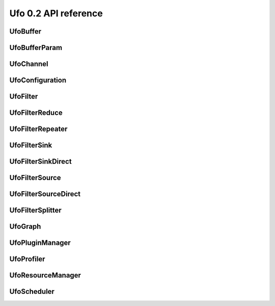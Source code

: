 =====================
Ufo 0.2 API reference
=====================

UfoBuffer
=========

.. c:type:: UfoBuffer

    Represents n-dimensional data. The contents of the
    :c:type:`UfoBuffer` structure are private and should only be
    accessed via the provided API.


.. c:function:: UfoBuffer* ufo_buffer_new(guint num_dims, guint* dim_size)

    Create a new buffer with the given dimensions.

    :param num_dims: Number of dimensions
    :param dim_size: Size of each dimension

    :returns: A new :c:type:`UfoBuffer` with the given dimensions.


.. c:function:: void ufo_buffer_alloc_host_mem(UfoBuffer* self)

    Allocate host memory for dimensions specified in
    :c:func:`ufo_buffer_new()`.


.. c:function:: void ufo_buffer_resize(UfoBuffer* self, guint num_dims, guint* dim_size)

    Resize an existing buffer.

    :param num_dims: New number of dimensions
    :param dim_size: New dimension sizes


.. c:function:: void ufo_buffer_copy(UfoBuffer* self, UfoBuffer* dst)

    Copy the contents of %src into %dst.

    :param dst: Destination :c:type:`UfoBuffer`


.. c:function:: void ufo_buffer_transfer_id(UfoBuffer* self, UfoBuffer* to)

    Transfer id from one buffer to another.

    :param to: UfoBuffer who gets this id


.. c:function:: gsize ufo_buffer_get_size(UfoBuffer* self)

    Get size of internal data in bytes.

    :returns: Size of data


.. c:function:: gint ufo_buffer_get_id(UfoBuffer* self)

    Get internal identification.

    :returns: unique and monotone id


.. c:function:: void ufo_buffer_get_dimensions(UfoBuffer* self, guint* num_dims, guint** dim_size)

    Retrieve dimensions of buffer.

    :param num_dims: Location to store the number of dimensions.
    :param dim_size: Location to store the dimensions. If dim_size is NULL enough space is allocated to hold num_dims elements and should be freed with :c:func:`g_free()`. If dim_size is NULL, the caller must provide enough memory.


.. c:function:: void ufo_buffer_get_2d_dimensions(UfoBuffer* self, guint* width, guint* height)

    Convenience function to retrieve dimension of buffer.

    :param width: Location to store the width of the buffer
    :param height: Location to store the height of the buffer


.. c:function:: void ufo_buffer_reinterpret(UfoBuffer* self, gsize source_depth, gsize num_pixels, gboolean normalize)

    The fundamental data type of a UfoBuffer is one single-precision
    floating point per pixel. To increase performance it is possible
    to load arbitrary integer into the host array returned by
    :c:func:`ufo_buffer_get_host_array()` and convert that data with
    this method.

    :param source_depth: The number of bits that make up the original integer data type.
    :param num_pixels: Number of pixels to consider
    :param normalize: Normalize image data to range [0.0, 1.0]


.. c:function:: void ufo_buffer_fill_with_value(UfoBuffer* self, gfloat value)

    Fill buffer with the same value.

    :param value: Buffer is filled with this value


.. c:function:: void ufo_buffer_set_host_array(UfoBuffer* self, gfloat* data, gsize num_bytes)

    Fill buffer with data. This method does not take ownership of
    data, it just copies the data off of it because we never know if
    there is enough memory to hold floats of that data.

    :param data: User supplied data
    :param num_bytes: Size of data in bytes


.. c:function:: gfloat* ufo_buffer_get_host_array(UfoBuffer* self, gpointer command_queue)

    Returns a flat C-array containing the raw float data.

    :param command_queue: A cl_command_queue object.

    :returns: Float array.


.. c:function:: GTimer* ufo_buffer_get_transfer_timer(UfoBuffer* self)

    Each buffer has a timer object that measures time spent for
    transfering data between host and device.

    :returns: A :c:type:`GTimer` associated with this buffer


.. c:function:: void ufo_buffer_swap_host_arrays(UfoBuffer* self, UfoBuffer* b)

    Swap host array pointers of ``a`` and ``b`` and mark host arrays
    valid.

    :param b: A :c:type:`UfoBuffer`


.. c:function:: gpointer ufo_buffer_get_device_array(UfoBuffer* self, gpointer command_queue)

    Get OpenCL memory object that is used to up and download data.

    :param command_queue: A cl_command_queue object that is used to access the device memory.

    :returns: OpenCL memory object associated with this :c:type:`UfoBuffer`.


.. c:function:: void ufo_buffer_invalidate_gpu_data(UfoBuffer* self)

    Invalidate state of a buffer so that Data won't be synchronized
    between CPU and GPU and must be re-set again with
    ufo_buffer_set_cpu_data.


.. c:function:: void ufo_buffer_set_cl_mem(UfoBuffer* self, gpointer mem)

    Set OpenCL memory object that is used to up and download data.

    :param mem: A cl_mem object.


.. c:function:: void ufo_buffer_attach_event(UfoBuffer* self, gpointer event)

    Attach an OpenCL event to a buffer that must be finished before
    anything else can be done with this buffer.

    :param event: A cl_event object.


.. c:function:: void ufo_buffer_get_events(UfoBuffer* self, gpointer** events, guint* num_events)

    Return events currently associated with a buffer but don't release
    them from this buffer.

    :param events: Location to store pointer of events.
    :param num_events: Location to store the length of the event array.


.. c:function:: void ufo_buffer_clear_events(UfoBuffer* self)

    Clear and release events associated with a buffer


UfoBufferParam
==============

.. c:type:: UfoBufferParam



UfoChannel
==========

.. c:type:: UfoChannel

    Data transport channel between two :c:type:`UfoFilter` objects.
    The contents of the :c:type:`UfoChannel` structure are private and
    should only be accessed via the provided API.


.. c:function:: UfoChannel* ufo_channel_new()

    Creates a new :c:type:`UfoChannel`.

    :returns: A new :c:type:`UfoChannel`


.. c:function:: void ufo_channel_ref(UfoChannel* self)

    Reference a channel if to be used as an output.


.. c:function:: void ufo_channel_finish(UfoChannel* self)

    Finish using this channel and notify subsequent filters that no
    more data can be expected.


.. c:function:: void ufo_channel_finish_next(UfoChannel* self)

    Finish using this channel. If ``channel`` has a daisy-chained
    channel, it will also be finished.


.. c:function:: void ufo_channel_insert(UfoChannel* self, UfoBuffer* buffer)

    Inserts an initial ``buffer`` that can be consumed with
    :c:func:`ufo_channel_fetch_output()`.

    :param buffer: A :c:type:`UfoBuffer` to be inserted


.. c:function:: UfoBuffer* ufo_channel_fetch_input(UfoChannel* self)

    Get a new buffer from the channel that can be consumed as an
    input.  This method blocks execution as long as no new input
    buffer the available from the preceding filter. Use
    :c:func:`ufo_channel_release_input()` to return the buffer to the
    channel.

    :returns: The next :c:type:`UfoBuffer` input


.. c:function:: void ufo_channel_release_input(UfoChannel* self, UfoBuffer* buffer)

    Release a buffer that was acquired with
    :c:func:`ufo_channel_fetch_input()`.

    :param buffer: A :c:type:`UfoBuffer` acquired with :c:func:`ufo_channel_fetch_input()`


.. c:function:: UfoBuffer* ufo_channel_fetch_output(UfoChannel* self)

    Get a new buffer from the channel that can be consumed as an
    output.  This method blocks execution as long as no new input
    buffer the available from the successing filter. Use
    :c:func:`ufo_channel_release_output()` to return the buffer to the
    channel.

    :returns: The next :c:type:`UfoBuffer` for output


.. c:function:: void ufo_channel_release_output(UfoChannel* self, UfoBuffer* buffer)

    Release a buffer that was acquired with
    :c:func:`ufo_channel_fetch_output()`.

    :param buffer: A :c:type:`UfoBuffer` acquired with :c:func:`ufo_channel_fetch_output()`


.. c:function:: void ufo_channel_daisy_chain(UfoChannel* self, UfoChannel* next)

    Appends ``next`` to ``channel``, so that both become siblings and
    share the same input. You should not use this function directly as
    it makes most sense for the scheduler when connecting to filters.

    :param next: A :c:type:`UfoChannel` that is appended to ``channel``


UfoConfiguration
================

.. c:type:: UfoConfiguration

    A :c:type:`UfoConfiguration` provides access to run-time specific
    settings.


.. c:function:: UfoConfiguration* ufo_configuration_new()

    Create a configuration object.

    :returns: A new configuration object.


.. c:function:: None ufo_configuration_get_paths(UfoConfiguration* self)

    Get an array of path strings. ``NULL``-terminated array of strings
    containing file system paths. Use :c:func:`g_strfreev()` to free
    it.


UfoFilter
=========

.. c:type:: UfoFilter

    The contents of this object is opaque to the user.


.. c:function:: void ufo_filter_initialize(UfoFilter* self, UfoBuffer* input, guint** output_dim_sizes)

    This function calls the implementation for the virtual initialize
    method. The filter can use the input buffers as a hint to setup
    its own internal structures. Moreover, it needs to return size of
    each output dimension in each port as specified with
    :c:func:`ufo_filter_register_outputs()`: <programlisting> //
    register a 1-dimensional and a 2-dimensional output in
    object::init ufo_filter_register_outputs (self, 1, 2, NULL); //
    specify sizes in object::initialize output_dim_sizes[0][0] = 1024;
    output_dim_sizes[1][0] = 640; output_dim_sizes[1][1] = 480;
    </programlisting>

    :param input: An array of buffers for each input port
    :param output_dim_sizes: The size of each dimension for each output


.. c:function:: void ufo_filter_set_resource_manager(UfoFilter* self, UfoResourceManager* manager)

    Set the resource manager that this filter uses for requesting
    resources.

    :param manager: A :c:type:`UfoResourceManager`


.. c:function:: UfoResourceManager* ufo_filter_get_resource_manager(UfoFilter* self)

    Get the resource manager that this filter uses for requesting
    resources.

    :returns: A :c:type:`UfoResourceManager`


.. c:function:: void ufo_filter_set_profiler(UfoFilter* self, UfoProfiler* profiler)

    Set this filter's profiler.

    :param profiler: A :c:type:`UfoProfiler`


.. c:function:: UfoProfiler* ufo_filter_get_profiler(UfoFilter* self)

    Get this filter's profiler.

    :returns: A :c:type:`UfoProfiler`


.. c:function:: void ufo_filter_process_cpu(UfoFilter* self, UfoBuffer* input, UfoBuffer* output)

    Process input data from a buffer array on the CPU and put the
    results into buffers in the :c:type:`output` array.

    :param input: An array of buffers for each input port
    :param output: An array of buffers for each output port


.. c:function:: void ufo_filter_process_gpu(UfoFilter* self, UfoBuffer* input, UfoBuffer* output)

    Process input data from a buffer array on the GPU and put the
    results into buffers in the :c:type:`output` array. For each
    enqueue command, a %cl_event object should be created and put into
    a :c:type:`UfoEventList` that is returned at the end::

        UfoEventList *event_list = ufo_event_list_new
        (2); cl_event *events = ufo_event_list_get_event_array
        (event_list); clEnqueueNDRangeKernel(..., 0, NULL, &events[0]);
        return event_list;

    :param input: An array of buffers for each input port
    :param output: An array of buffers for each output port


.. c:function:: void ufo_filter_set_plugin_name(UfoFilter* self, gchar* plugin_name)

    Set the name of filter.

    :param plugin_name: The name of this filter.


.. c:function:: gchar* ufo_filter_get_plugin_name(UfoFilter* self)

    Get canonical name of ``filter``.

    :returns: ``NULL``-terminated string owned by the filter.


.. c:function:: gchar* ufo_filter_get_unique_name(UfoFilter* self)

    Get unique filter name consisting of the plugin name as returned
    by :c:func:`ufo_filter_get_plugin_name()`, a dash "-" and the
    address of the filter object. This can be useful to differentiate
    between several instances of the same filter.

    :returns: ``NULL``-terminated string owned by the filter.


.. c:function:: void ufo_filter_register_inputs(UfoFilter* self, guint n_inputs, UfoInputParameter* input_parameters)

    Specifies the number of dimensions and expected number of data
    elements for each input.

    :param n_inputs: Number of inputs
    :param input_parameters: An array of :c:type:`UfoInputParameter` structures


.. c:function:: void ufo_filter_register_outputs(UfoFilter* self, guint n_outputs, UfoOutputParameter* output_parameters)

    Specifies the number of dimensions for each output.

    :param n_outputs: Number of outputs
    :param output_parameters: An array of :c:type:`UfoOutputParameter` structures


.. c:function:: UfoInputParameter* ufo_filter_get_input_parameters(UfoFilter* self)

    Get input parameters. freed.

    :returns: An array of :c:type:`UfoInputParameter` structures. This array must not be


.. c:function:: UfoOutputParameter* ufo_filter_get_output_parameters(UfoFilter* self)

    Get ouput parameters. freed.

    :returns: An array of :c:type:`UfoOuputParameter` structures. This array must not be


.. c:function:: guint ufo_filter_get_num_inputs(UfoFilter* self)

    Return the number of input ports.

    :returns: Number of input ports.


.. c:function:: guint ufo_filter_get_num_outputs(UfoFilter* self)

    Return the number of output ports.

    :returns: Number of output ports.


.. c:function:: void ufo_filter_set_output_channel(UfoFilter* self, guint port, UfoChannel* channel)

    Set a filter's output channel for a certain output port.

    :param port: Output port number
    :param channel: A :c:type:`UfoChannel`.


.. c:function:: UfoChannel* ufo_filter_get_output_channel(UfoFilter* self, guint port)

    Return a filter's output channel for a certain output port.

    :param port: Output port number

    :returns: The associated output channel.


.. c:function:: void ufo_filter_set_input_channel(UfoFilter* self, guint port, UfoChannel* channel)

    Set a filter's input channel for a certain input port.

    :param port: input port number
    :param channel: A :c:type:`UfoChannel`.


.. c:function:: void ufo_filter_set_command_queue(UfoFilter* self, gpointer cmd_queue)

    Set the associated command queue.

    :param cmd_queue: A %cl_command_queue to be used for computation and data transfer


.. c:function:: gpointer ufo_filter_get_command_queue(UfoFilter* self)

    Get the associated command queue.

    :returns: A %cl_command_queue or ``NULL``


.. c:function:: UfoChannel* ufo_filter_get_input_channel(UfoFilter* self, guint port)

    Return a filter's input channel for a certain input port.

    :param port: input port number

    :returns: The associated input channel.


.. c:function:: void ufo_filter_wait_until(UfoFilter* self, GParamSpec* pspec, UfoFilterConditionFunc condition, gpointer user_data)

    Wait until a property specified by ``pspec`` fulfills
    ``condition``.

    :param pspec: The specification of the property
    :param condition: A condition function to wait until it is satisfied
    :param user_data: User data passed to the condition func


UfoFilterReduce
===============

.. c:type:: UfoFilterReduce

    The contents of this object is opaque to the user.


.. c:function:: void ufo_filter_reduce_initialize(UfoFilterReduce* self, UfoBuffer* input, guint** output_dims, gfloat* default_value)

    This function calls the implementation for the virtual initialize
    method. The filter can use the input buffers as a hint to setup
    its own internal structures. Moreover, it needs to return size of
    each output dimension in each port as specified with
    :c:func:`ufo_filter_register_outputs()`: <programlisting> //
    register a 1-dimensional and a 2-dimensional output in
    object::init ufo_filter_register_outputs (self, 1, 2, NULL); //
    specify sizes in object::initialize output_dim_sizes[0][0] = 1024;
    output_dim_sizes[1][0] = 640; output_dim_sizes[1][1] = 480;
    </programlisting> It also has to set a valid default value with
    which the output buffer is initialized.

    :param input: An array of buffers for each input port
    :param output_dims: The size of each dimension for each output
    :param default_value: The value to fill the output buffer


.. c:function:: void ufo_filter_reduce_collect(UfoFilterReduce* self, UfoBuffer* input, UfoBuffer* output)

    Process input data. The output buffer array contains the same
    buffers on each method invocation and can be used to store
    accumulated values.

    :param input: An array of buffers for each input port
    :param output: An array of buffers for each output port


.. c:function:: gboolean ufo_filter_reduce_reduce(UfoFilterReduce* self, UfoBuffer* output)

    This method calls the virtual reduce method and is called itself,
    when the input data stream has finished. The reduce method can be
    used to finalize work on the output buffers.

    :param output: An array of buffers for each output port

    :returns: TRUE if data is produced or FALSE if reduction has stopped


UfoFilterRepeater
=================

.. c:type:: UfoFilterRepeater

    The contents of this object is opaque to the user.


UfoFilterSink
=============

.. c:type:: UfoFilterSink

    The contents of this object is opaque to the user.


.. c:function:: void ufo_filter_sink_initialize(UfoFilterSink* self, UfoBuffer* input)

    This function calls the implementation for the virtual initialize
    method. The filter can use the input buffers as a hint to setup
    its own internal structures.

    :param input: An array of buffers for each input port


.. c:function:: void ufo_filter_sink_consume(UfoFilterSink* self, UfoBuffer* input)

    Process input data from a buffer array.

    :param input: An array of buffers for each input port


UfoFilterSinkDirect
===================

.. c:type:: UfoFilterSinkDirect

    The contents of this object is opaque to the user.


.. c:function:: UfoBuffer* ufo_filter_sink_direct_pop(UfoFilterSinkDirect* self)

    Get the buffer from this node. After processing the data, the
    buffer needs to be released with
    :c:func:`ufo_filter_sink_direct_release()`.

    :returns: A :c:type:`UfoBuffer` to be processed directly.


.. c:function:: void ufo_filter_sink_direct_release(UfoFilterSinkDirect* self, UfoBuffer* buffer)

    Release a buffer acquired with
    :c:func:`ufo_filter_sink_direct_pop()`.

    :param buffer: A :c:type:`UfoBuffer` acquired with :c:func:`ufo_filter_sink_direct_pop()`.


UfoFilterSource
===============

.. c:type:: UfoFilterSource

    The contents of this object is opaque to the user.


.. c:function:: void ufo_filter_source_initialize(UfoFilterSource* self, guint** output_dim_sizes)

    This function calls the implementation for the virtual initialize
    method. It needs to return size of each output dimension in each
    port as specified with :c:func:`ufo_filter_register_outputs()`:
    <programlisting> // register a 1-dimensional and a 2-dimensional
    output in object::init ufo_filter_register_outputs (self, 1, 2,
    NULL); // specify sizes in object::initialize
    output_dim_sizes[0][0] = 1024; output_dim_sizes[1][0] = 640;
    output_dim_sizes[1][1] = 480; </programlisting>

    :param output_dim_sizes: The size of each dimension for each output


.. c:function:: gboolean ufo_filter_source_generate(UfoFilterSource* self, UfoBuffer* output)

    This function calls the implementation for the virtual generate
    method. It should produce one set of outputs for each time it is
    called. If no more data is produced it must return %FALSE.

    :param output: An array of buffers for each output port

    :returns: %TRUE if data is produced, otherwise %FALSE.


UfoFilterSourceDirect
=====================

.. c:type:: UfoFilterSourceDirect

    The contents of this object is opaque to the user.


.. c:function:: void ufo_filter_source_direct_push(UfoFilterSourceDirect* self, UfoBuffer* buffer)

    Pushes a :c:type:`UfoBuffer` into this node to be processed by
    subsequent, connected filters. To stop iterating, call
    :c:func:`ufo_filter_source_direct_stop()`.

    :param buffer: A :c:type:`UfoBuffer` to be pushed into this node


.. c:function:: void ufo_filter_source_direct_stop(UfoFilterSourceDirect* self)

    Stop execution. This node cannot accept anymore and subsequent
    nodes will be notified, that data generation has stopped.


UfoFilterSplitter
=================

.. c:type:: UfoFilterSplitter

    The contents of this object is opaque to the user.


UfoGraph
========

.. c:type:: UfoGraph

    Main object for organizing filters. The contents of the
    :c:type:`UfoGraph` structure are private and should only be
    accessed via the provided API.


.. c:function:: UfoGraph* ufo_graph_new()

    Create a new :c:type:`UfoGraph`.

    :returns: A :c:type:`UfoGraph`.


.. c:function:: void ufo_graph_read_from_json(UfoGraph* self, UfoPluginManager* manager, gchar* filename)

    Read a JSON configuration file to fill the filter structure of
    ``graph``.

    :param manager: A :c:type:`UfoPluginManager` used to load the filters
    :param filename: Path and filename to the JSON file


.. c:function:: void ufo_graph_save_to_json(UfoGraph* self, gchar* filename)

    Save a JSON configuration file with the filter structure of
    ``graph``.

    :param filename: Path and filename to the JSON file


.. c:function:: void ufo_graph_connect_filters(UfoGraph* self, UfoFilter* from, UfoFilter* to)

    Connect to filters using their default input and output ports.

    :param from: Source filter
    :param to: Destination filter


.. c:function:: void ufo_graph_connect_filters_full(UfoGraph* self, UfoFilter* from, guint from_port, UfoFilter* to, guint to_port, UfoTransferMode mode)

    Connect two filters with the specified input and output ports.

    :param from: Source filter
    :param from_port: Source output port
    :param to: Destination filter
    :param to_port: Destination input port
    :param mode: Transfer mode for multiple sinks


.. c:function:: GList* ufo_graph_get_filters(UfoGraph* self)

    Return a list of all filter nodes of ``graph``.
    :c:func:`g_list_free()` when done using the list.

    :returns: List of filter nodes. Use


.. c:function:: guint ufo_graph_get_num_filters(UfoGraph* self)

    Return the number of filters connected in the graph.

    :returns: Number of filters.


.. c:function:: GList* ufo_graph_get_roots(UfoGraph* self)

    Return a list of :c:type:`UfoFilterSource` nodes in ``graph`` that
    do not have any parents. :c:func:`g_list_free()` when done using
    the list.

    :returns: List of filter nodes. Use


.. c:function:: GList* ufo_graph_get_children(UfoGraph* self, UfoFilter* filter)

    Return a list of nodes in ``graph`` that ``filter`` connects to.
    when done using the list.

    :param filter: A :c:type:`UfoFilter`

    :returns: List of filter nodes. Use :c:func:`g_list_free()`


UfoPluginManager
================

.. c:type:: UfoPluginManager

    Creates :c:type:`UfoFilter` instances by loading corresponding
    shared objects. The contents of the :c:type:`UfoPluginManager`
    structure are private and should only be accessed via the provided
    API.


.. c:function:: UfoPluginManager* ufo_plugin_manager_new(UfoConfiguration* config)

    Create a plugin manager object to instantiate filter objects. When
    a config object is passed to the constructor, its search-path
    property is added to the internal search paths.

    :param config: A :c:type:`UfoConfiguration` object or ``NULL``.

    :returns: A new plugin manager object.


.. c:function:: UfoFilter* ufo_plugin_manager_get_filter(UfoPluginManager* self, gchar* name)

    Load a :c:type:`UfoFilter` module and return an instance. The
    shared object name must be * constructed as "libfilter@name.so".

    :param name: Name of the plugin.

    :returns: #UfoFilter or ``NULL`` if module cannot be found


.. c:function:: GList* ufo_plugin_manager_get_all_filter_names(UfoPluginManager* self)

    Return a list with potential filter names that match shared
    objects in all search paths.

    :returns: List of strings with filter names


UfoProfiler
===========

.. c:type:: UfoProfiler

    The :c:type:`UfoProfiler` collects and records OpenCL events and
    stores them in a convenient format on disk or prints summaries on
    screen.


.. c:function:: UfoProfiler* ufo_profiler_new(UfoProfilerLevel level)

    Create a profiler object.

    :param level: Amount of information that should be tracked by the profiler.

    :returns: A new profiler object.


.. c:function:: void ufo_profiler_call(UfoProfiler* self, gpointer command_queue, gpointer kernel, guint work_dim, gsize* global_work_size, gsize* local_work_size)

    Execute the ``kernel`` using the command queue and execution
    parameters. The event associated with the
    :c:func:`clEnqueueNDRangeKernel()` call is recorded and may be
    used for profiling purposes later on.

    :param command_queue: A %cl_command_queue
    :param kernel: A %cl_kernel
    :param work_dim: Number of working dimensions.
    :param global_work_size: Sizes of global dimensions. The array must have at least
    :param local_work_size: Sizes of local work group dimensions. The array must have at least ``work_dim`` entries.


.. c:function:: void ufo_profiler_foreach(UfoProfiler* self, UfoProfilerFunc func, gpointer user_data)

    Iterates through the recorded events and calls ``func`` for each
    entry.

    :param func: The function to be called for an entry
    :param user_data: User parameters


.. c:function:: void ufo_profiler_start(UfoProfiler* self, UfoProfilerTimer timer)

    Start ``timer``. The timer is not reset but accumulates the time
    elapsed between :c:func:`ufo_profiler_start()` and
    :c:func:`ufo_profiler_stop()` calls.

    :param timer: Which timer to start


.. c:function:: void ufo_profiler_stop(UfoProfiler* self, UfoProfilerTimer timer)

    Stop ``timer``. The timer is not reset but accumulates the time
    elapsed between :c:func:`ufo_profiler_start()` and
    :c:func:`ufo_profiler_stop()` calls.

    :param timer: Which timer to stop


.. c:function:: gdouble ufo_profiler_elapsed(UfoProfiler* self, UfoProfilerTimer timer)

    Get the elapsed time in seconds for ``timer``.

    :param timer: Which timer to start

    :returns: Elapsed time in seconds.


UfoResourceManager
==================

.. c:type:: UfoResourceManager

    Manages OpenCL resources. The contents of the
    :c:type:`UfoResourceManager` structure are private and should only
    be accessed via the provided API.


.. c:function:: UfoResourceManager* ufo_resource_manager_new(UfoConfiguration* config)

    Create a new :c:type:`UfoResourceManager` instance.

    :param config: A :c:type:`UfoConfiguration` object or ``NULL``

    :returns: A new :c:type:`UfoResourceManager`


.. c:function:: gpointer ufo_resource_manager_get_kernel(UfoResourceManager* self, gchar* filename, gchar* kernel_name)

    Loads a and builds a kernel from a file. The file is searched in
    the current working directory and all paths added through
    ufo_resource_manager_add_paths ().

    :param filename: Name of the .cl kernel file
    :param kernel_name: Name of a kernel

    :returns: a cl_kernel object that is load from ``filename`` or ``NULL`` on error


.. c:function:: gpointer ufo_resource_manager_get_kernel_from_source(UfoResourceManager* self, gchar* source, gchar* kernel_name)

    Loads and builds a kernel from a string.

    :param source: OpenCL source string
    :param kernel_name: Name of a kernel

    :returns: a cl_kernel object that is load from ``filename``


.. c:function:: gpointer ufo_resource_manager_get_context(UfoResourceManager* self)

    Returns the OpenCL context object that is used by the resource
    manager. This context can be used to initialize othe third-party
    libraries.

    :returns: A cl_context object.


.. c:function:: void ufo_resource_manager_get_command_queues(UfoResourceManager* self, gpointer* cmd_queues, guint* num_queues)

    Return the number and actual command queues.

    :param cmd_queues: Sets pointer to command_queues array
    :param num_queues: Number of queues


.. c:function:: gint ufo_resource_manager_get_queue_number(UfoResourceManager* self, gpointer cmd_queue)

    Translate a %cl_command_queue pointer into a numerical
    representation.

    :param cmd_queue: A %cl_command_queue

    :returns: The numeral position of %cmd_queue or -1 if it is not found.


.. c:function:: gpointer ufo_resource_manager_get_command_queue(UfoResourceManager* self, guint queue)

    Return a specific command queue.

    :param queue: The number of the queue which must be less than the number returned by ufo_resource_manager_get_number_of_devices ().

    :returns: The ith cl_command_queue


.. c:function:: guint ufo_resource_manager_get_number_of_devices(UfoResourceManager* self)

    Get number of acceleration devices such as GPUs.

    :returns: Number of acceleration devices.


.. c:function:: gpointer ufo_resource_manager_memdup(UfoResourceManager* self, gpointer memobj)

    Creates a new cl_mem object with the same size and content as a
    given cl_mem object.

    :param memobj: A cl_mem object

    :returns: A new cl_mem object


.. c:function:: gpointer ufo_resource_manager_memalloc(UfoResourceManager* self, gsize size)

    Allocates a new cl_mem object with the given size.

    :param size: Size of cl_mem in bytes

    :returns: A cl_mem object


.. c:function:: UfoBuffer* ufo_resource_manager_request_buffer(UfoResourceManager* self, guint num_dims, guint* dim_size, gfloat* data, gpointer cmd_queue)

    Creates a new :c:type:`UfoBuffer` and initializes it with data on
    demand. If non-floating point data have to be uploaded, use
    :c:func:`ufo_buffer_set_host_array()` and
    :c:func:`ufo_buffer_reinterpret()` on the :c:type:`UfoBuffer`.

    :param num_dims: Number of dimensions
    :param dim_size: Size of each dimension
    :param data: Data used to initialize the buffer with, or NULL
    :param cmd_queue: If data should be copied onto the device, a cl_command_queue must be provide, or ``NULL``

    :returns: A new :c:type:`UfoBuffer` with the given dimensions


UfoScheduler
============

.. c:type:: UfoScheduler

    The base class scheduler is responsible of assigning command
    queues to filters (thus managing GPU device resources) and decide
    if to run a GPU or a CPU. The actual schedule planning can be
    overriden.


.. c:function:: UfoScheduler* ufo_scheduler_new(UfoConfiguration* config, UfoResourceManager* manager)

    Creates a new :c:type:`UfoScheduler`.

    :param config: A :c:type:`UfoConfiguration` or ``NULL``
    :param manager: A :c:type:`UfoResourceManager` or ``NULL``

    :returns: A new :c:type:`UfoScheduler`


.. c:function:: void ufo_scheduler_run(UfoScheduler* self, UfoGraph* graph)

    Start executing all filters from the ``filters`` list in their own
    threads.

    :param graph: A :c:type:`UfoGraph` object whose filters are scheduled


